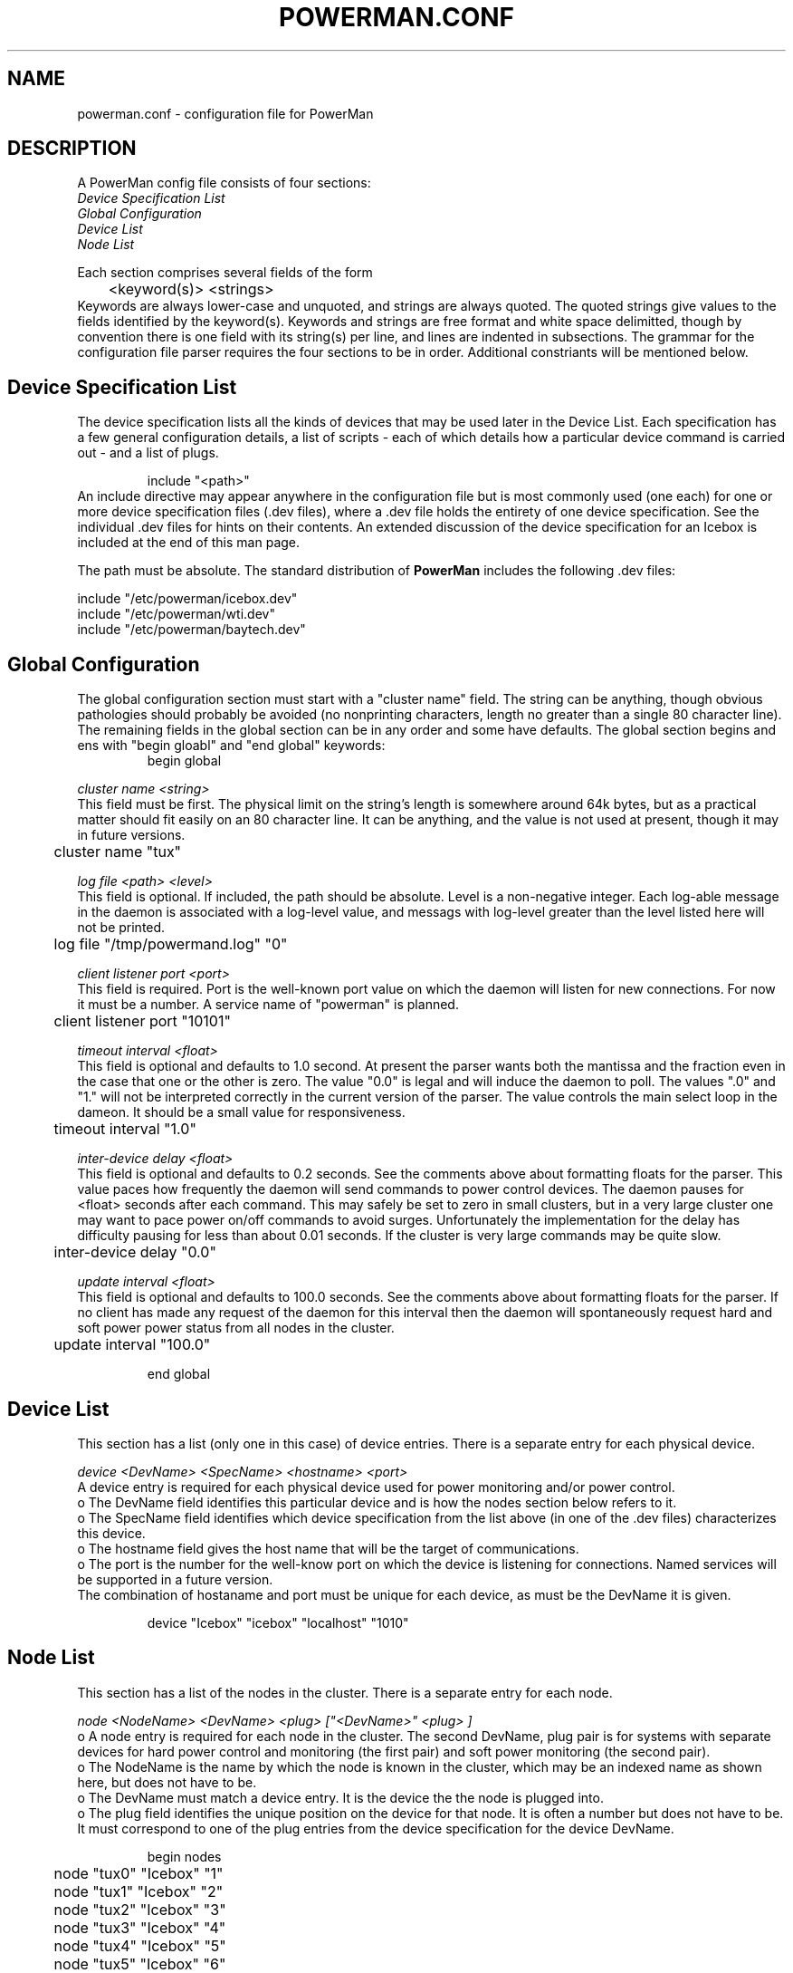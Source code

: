 \."#################################################################
\."$Id$
\."by Andrew C. Uselton <uselton2@llnl.gov> 
\."#################################################################
\."  Copyright (C) 2001-2002 The Regents of the University of California.
\."  Produced at Lawrence Livermore National Laboratory (cf, DISCLAIMER).
\."  Written by Andrew Uselton (uselton2@llnl.gov>
\."  UCRL-CODE-2002-008.
\."  
\."  This file is part of PowerMan, a remote power management program.
\."  For details, see <http://www.llnl.gov/linux/powerman/>.
\."  
\."  PowerMan is free software; you can redistribute it and/or modify it under
\."  the terms of the GNU General Public License as published by the Free
\."  Software Foundation; either version 2 of the License, or (at your option)
\."  any later version.
\."  
\."  PowerMan is distributed in the hope that it will be useful, but WITHOUT 
\."  ANY WARRANTY; without even the implied warranty of MERCHANTABILITY or 
\."  FITNESS FOR A PARTICULAR PURPOSE.  See the GNU General Public License 
\."  for more details.
\."  
\."  You should have received a copy of the GNU General Public License along
\."  with PowerMan; if not, write to the Free Software Foundation, Inc.,
\."  59 Temple Place, Suite 330, Boston, MA  02111-1307  USA.
\."#################################################################
.\"
.TH POWERMAN.CONF 1 "Release 1.0.0" "LLNL" "POWERMAN.CONF"

.SH NAME
powerman.conf \- configuration file for PowerMan

.SH DESCRIPTION
.LP
A PowerMan config file consists of four sections:
.br
.I Device Specification List
.br
.I Global Configuration
.br
.I Device List
.br
.I Node List 
.LP
Each section comprises several fields of the form 
.RS
	<keyword(s)> <strings>
.RE
Keywords are always lower-case and unquoted, and strings are 
always quoted.  The quoted strings give values to the fields 
identified by the keyword(s).  Keywords and strings are free 
format and white space delimitted, though by convention there is 
one field with its string(s) per line, and lines are indented in 
subsections.  The grammar for the configuration file parser 
requires the four sections to be in order.  Additional constriants 
will be mentioned below.

.SH Device Specification List

  The device specification lists all the kinds of devices that 
may be used later in the Device List.  Each specification has
a few general configuration details, a list of scripts - each
of which details how a particular device command is carried
out - and a list of plugs.
.LP
.RS
  include "<path>"
.RE
An include directive may appear anywhere in the configuration file
but is most commonly used (one each) for one or more device 
specification files (.dev files), where a .dev file holds the 
entirety of one device specification.  See the individual .dev 
files for hints on their contents.  An extended discussion of the
device specification for an Icebox is included at the end of this 
man page.  
.LP
The path must be absolute.  The standard distribution of 
.B PowerMan
includes the following .dev files: 
.LP
include "/etc/powerman/icebox.dev"
.br
include "/etc/powerman/wti.dev"
.br
include "/etc/powerman/baytech.dev"
.br

.SH Global Configuration

  The global configuration section must start with a "cluster name"
field.  The string can be anything, though obvious pathologies
should probably be avoided (no nonprinting characters, length
no greater than a single 80 character line).  The remaining 
fields in the global section can be in any order and some have
defaults.  The global section begins and ens with "begin gloabl"
and "end global" keywords:
.RS
begin global
.RE
.LP
.I  cluster name "<string>" 
.br
This field must be first.  The physical limit on the string's
length is somewhere around 64k bytes, but as a practical matter 
should fit easily on an 80 character line.  It can be anything,
and the value is not used at present, though it may in future 
versions.

.RS
	cluster name "tux"
.RE

.LP
.I  log file "<path>" "<level>"
.br
This field is optional.  If included, the path should be absolute.
Level is a non-negative integer.  Each log-able message in the daemon
is associated with a log-level value, and messags with log-level
greater than the level listed here will not be printed.

.RS
	log file "/tmp/powermand.log" "0"
.RE

.LP
.I  client listener port "<port>"
.br
This field is required.  Port is the well-known port value 
on which the daemon will listen for new connections.  For now
it must be a number.  A service name of "powerman" is planned.

.RS
	client listener port "10101"
.RE

.LP
.I  timeout interval "<float>"
.br
This field is optional and defaults to 1.0 second.  At present
the parser wants both the mantissa and the fraction even in the
case that one or the other is zero.  The value "0.0" is legal
and will induce the daemon to poll.  The values ".0" and "1."
will not be interpreted correctly in the current version of the 
parser.  The value controls the main select loop in the dameon.
It should be a small value for responsiveness. 

.RS
	timeout interval "1.0"
.RE

.LP
.I  inter-device delay "<float>"
.br
This field is optional and defaults to 0.2 seconds.  See the 
comments above about formatting floats for the parser.  This 
value paces how frequently the daemon will send commands to
power control devices.  The daemon pauses for <float> seconds
after each command.  This may safely be set to zero in small 
clusters, but in a very large cluster one may want to pace
power on/off commands to avoid surges.  Unfortunately the
implementation for the delay has difficulty pausing for less
than about 0.01 seconds.  If the cluster is very large 
commands may be quite slow.

.RS
	inter-device delay "0.0"
.RE

.LP
.I  update interval "<float>"
.br
This field is optional and defaults to 100.0 seconds.  See the 
comments above about formatting floats for the parser.  If 
no client has made any request of the daemon for this interval
then the daemon will spontaneously request hard and soft
power power status from all nodes in the cluster.

.RS
	update interval "100.0"
.RE

.RS
end global
.RE

.SH Device List

This section has a list (only one in this case) of device
entries.  There is a separate entry for each physical device.

.LP
.I  device "<DevName>" "<SpecName>" "<hostname>" "<port>"
.br
A device entry is required for each physical device used for
power monitoring and/or power control.
.br
o The DevName field identifies this particular device and is how
the nodes section below refers to it.  
.br
o The SpecName field identifies which device specification from
the list above (in one of the .dev files) characterizes this 
device.
.br
o The hostname field gives the host name that will be the 
target of communications.
.br
o The port is the number for the well-know port on which the 
device is listening for connections.  Named services will
be supported in a future version.
.br
The combination of hostaname and port must be unique for each 
device, as must be the DevName it is given.

.RS
device "Icebox" "icebox" "localhost" "1010"
.RE

.SH Node List

This section has a list of the nodes in the cluster.  There is
a separate entry for each node.

.LP
.I  node "<NodeName>" "<DevName>" "<plug>" ["<DevName>" "<plug>"]
.br
o A node entry is required for each node in the cluster.  The 
second DevName, plug pair is for systems with separate devices 
for hard power control and monitoring (the first pair) and soft 
power monitoring (the second pair).
.br
o The NodeName is the name by which the node is known in the 
cluster, which may be an indexed name as shown here, but 
does not have to be.
.br
o The DevName must match a device entry.  It is the device the 
the node is plugged into.
.br
o The plug field identifies the unique position on the device
for that node. It is often a number but does not have to be.
It must correspond to one of the plug entries from the 
device specification for the device DevName.

.RS
begin nodes
.RE
.RS
	node "tux0" "Icebox" "1"
.RE
.RS
	node "tux1" "Icebox" "2"
.RE
.RS
	node "tux2" "Icebox" "3"
.RE
.RS
	node "tux3" "Icebox" "4"
.RE
.RS
	node "tux4" "Icebox" "5"
.RE
.RS
	node "tux5" "Icebox" "6"
.RE
.RS
	node "tux6" "Icebox" "7"
.RE
.RS
	node "tux7" "Icebox" "8"
.RE
.RS
	node "tux8" "Icebox" "9"
.RE
.RS
	node "tux9" "Icebox" "10"
.RE
.RS
end nodes
.RE

.SH "DEVICE SPECIFICATION FOR ICEBOX DEVICES"

.B Caveat:
.br
Creating a working device specification for a new device type
can be tricky and require patience and experimentation.  This goes
especially for devices that begin by negotiating telent settings.
PowerMan does not speak telnet, but such devices can often be
fooled with telnet-ish initial strings in the scripts below.   
.LP
A device specification begins and ends with the "protocol 
specification" keywords.  One or more such must occur as the first
part of a PowerMan configuration file.  Commonly, the specifications
do not change from one environment to another, so they are included
in the PowerMan configuration file with the "include" directive.
This allows for nasty details to be hidden from the more commonly
accessed portion of the configuration file.  
.LP
There are a few general configuration parameters for a device
that are set at the beginning of the specification.  Their details
will be discussed below where they occur.  These few parameters are 
followed by two lists.  The first list has eleven scripts.  Each is
surrounded by a begin/end pair giving the name of the script.  The
second list simply states the names of the plugs the device has.
Commonly the names are counting integers up to the size of the 
device (ref. the size field, below), but they could be anything.
.LP
Each script has a sequence of micro-actions, which I call script
elements, or script-els.  Each script-el is either a send, an expect, 
or a delay.  The name of each of the eleven scripts corresponds to 
one of the possible macro-actions, or just "actions" from now on, the 
PowerMan daemon might take in communicating with a device.  Thus 
there are scripts for LOG_IN, POWER_ON, and such.  The script
(list of script-els) tells how to accomplish the action.  
.LP
  delay "<float>"
.br
When there is a chance that commands could arrive at a device faster
than it could handle them a delay can slow things down.  The float 
field is the time in seconds to delay.  See the above
for more on the allowed form of a float.
.LP
  send "<fmt>"
.br
As its name implies a send script-el will send a message to the 
device.  The fmt field resembles that of a C printf() statement.
For commands that take an argument the fmt will have a %s where the
argument goes.  Generally, this is for target node names or ranges.
In addition to the usual '\\n' and '\\t' formatting characters, 
PowerMan recognizes most of the telnet commands as escape sequences.
See telnet.h for the codes and the baytech.dev device file for an
example of their use. 
.LP
  expect "<exp>"
.br
An expect script-el induces PowerMan to read from the device and 
interpret what is read.  The exp field is a RegEx, possibly with 
substrings to match.  Standard RegEx is used except that it is
extended with the escape codes '\\r' and '\\n'. An
awkward detail about the current implementation is that the buffer
space available in a compiled RegEx expression is only 256 bytes.
A long or complicated RegEx will exceed this space and cause
the library call to silently fail.  This is bad.  If your script
has to read a full srceen, try breaking it into several expects
in a row.  
.LP
  map "<position>" "<plug>" 
.br
An expect that has substrings to match needs some hint about how
those substrings correspond to semantic information about the 
device.  The "off string" and "on string" fields below tell what
off and on look like.  A list of "map" fields after the expect
tells how to match up substrings with plugs.  When a RegEx has 
been matched its list of substrings are noted beginning at 
position 1 and going up to a maximum (in this case) of 20 possible
matches.  The plug name corresponds to one of the names given in
the list of plugs below.  

.LP
The entire specification is surrounded by a begin - end pair of 
keywords.

.RS
begin protocol specification
.RE

.LP
  specification name "<SpecName>"
.br
This field is required and must come first.  There are no special 
constraints on the name used, though short and descriptive makes
sense.

.RS
	specification name "icebox"
.RE
.LP
The rest of the fields before the scripts are all required (except
see the "size" field) and may be in any order.
.LP
  specification type "<spec type>"
.br
There are only two specification types at present:  TCP and PMD.
TELNET is a synonym for TCP, until I implement a full telent 
protocol, if ever.  There is some interest in TTY and SNMP types 
for future releases.  TCP devices get connected via socket as
do PMD devices.  A PMD device is an instance of the PowerMan
daemon masquerading as a power control device.  The pupose of
such an arrangement is to allow possible distributed control of
a large collection of devices.  PMD devices get special handling 
in a few places as noted below.  An, as yet unwritten, extension
to the README file will detail the use of PMD devices.

.RS
	specification type "TCP"
.RE
.LP
  off string "<off-str>"
.br
The off string field tells PowerMan how to recognize the value of 
"off" in a message from the device.

.RS
	off string "0"
.RE

.LP
  on string "<on-str>"
.br
The on string field tells PowerMan how to recognize the value of 
"on" in a message from the device.

.RS
	on string  "1"
.RE

.LP
  all string "<all-str>"
.br
The all string field tells PowerMan how to tell the device that all
of its plugs are being targeted in a command. 

.RS
	all string "*"
.RE

.LP
  size "<integer>"
.br
The size field tells how many plugs the device has.  There will be
this many plug fields below.  PMD devices get their size determined
dynamically and must not have a size field.
.RS
	size "10"
.RE

.LP
  device timeout "<float>"
.br
The device timeout field limits how long the PowerMan daemon will
wait before deciding that a device has become unavailable.  If this 
happens all actions destined for the device are cleared, and once
per "update interval" the daemon tries to reconnect.  Care should be
taken with this parameter because a heavily loaded system could
cause it to seem that a device is unavailable when you just haven't
given it enough time to finish its log in script.  If logging is
on then you will see the PowerMan daemon spamming the log.  

.RS
	device timeout "1.0"
.RE

.LP
  string interpretation mode "<mode>"
.br
The string interpretation mode field will be LITERAL for all current
devices except PMD devices.  The mode REGEX for PMD devices (and 
possibly others at some point) can simplify communications, since
one may desribe groups of plugs rather than list them.

.RS
	string interpretation mode "LITERAL"
.RE

.LP
Here are the eleven scripts.  Their names should be reletively
self-explanitory.  The PM_LOG_IN script is a special case in that
the daemon will spontaneously initiate it as soon as a connection
is established.  PM_CHECK_LOGIN and PM_LOG_OUT do not have any
role in the current implementation.  
.RS
	begin PM_LOG_IN 
.RE
.RS
		expect "V2\\.2\\r\\n" "\\n"
.RE
.RS
		send "auth icebox\\r\\n"
.RE
.RS
		expect "OK\\r\\n" "\\n"
.RE
.RS
	end PM_LOG_IN
.RE
.RS
	begin PM_CHECK_LOGIN
.RE
.RS
		send "\\r\\n"
.RE
.RS
		expect "OK\\r\\n" "\\n"
.RE
.RS
	end PM_CHECK_LOGIN
.RE
.RS
	begin PM_LOG_OUT
.RE
.RS
		send "q\\r\\n"
.RE
.RS
	end PM_LOG_OUT
.RE
.LP
This is the query for hard power status
.RS
	begin PM_UPDATE_PLUGS 
.RE
.RS
		send "ps *\\r\\n"
.RE
.RS
		expect "N1:([01]) N2:([01]) N3:([01]) N4:([01]) N5:([01]) N6:([01]) N7:([01]) N8:([01]) N9:([01]) N10:([01])[[:space:]]*\\r\\n" "\\n"
.RE
.RS
			map "1" "1"
.RE
.RS
			map "2" "2"
.RE
.RS
			map "3" "3"
.RE
.RS
			map "4" "4"
.RE
.RS
			map "5" "5"
.RE
.RS
			map "6" "6"
.RE
.RS
			map "7" "7"
.RE
.RS
			map "8" "8"
.RE
.RS
			map "9" "9"
.RE
.RS
			map "10" "10"
.RE
.RS
	end PM_UPDATE_PLUGS 
.RE
.LP
This is the query for soft power status
.RS
	begin PM_UPDATE_NODES 
.RE
.RS
		send "ns *\\r\\n"
.RE
.RS
		expect "N1:([01]) N2:([01]) N3:([01]) N4:([01]) N5:([01]) N6:([01]) N7:([01]) N8:([01]) N9:([01]) N10:([01])[[:space:]]*\\r\\n" "\\n"
.RE
.RS
			map "1" "1"
.RE
.RS
			map "2" "2"
.RE
.RS
			map "3" "3"
.RE
.RS
			map "4" "4"
.RE
.RS
			map "5" "5"
.RE
.RS
			map "6" "6"
.RE
.RS
			map "7" "7"
.RE
.RS
			map "8" "8"
.RE
.RS
			map "9" "9"
.RE
.RS
			map "10" "10"
.RE
.RS
	end PM_UPDATE_NODES 
.RE
.RS
	begin PM_POWER_ON
.RE
.RS
		send "ph %s\\r\\n"
.RE
.RS
		expect "OK\\r\\n" "\\n"
.RE
.RS
	end PM_POWER_ON
.RE
.RS
	begin PM_POWER_OFF
.RE
.RS
		send "pl %s\\r\\n"
.RE
.RS
		expect "OK\\r\\n" "\\n"
.RE
.RS
	end PM_POWER_OFF
.RE
.RS
	begin PM_POWER_CYCLE
.RE
.RS
		send "pl %s\\r\\n"
.RE
.RS
		expect "OK\\r\\n" "\\n"
.RE
.RS
		delay "0.3"
.RE
.RS
		send "ph %s\\r\\n"
.RE
.RS
		expect "OK\\r\\n" "\\n"
.RE
.RS
	end PM_POWER_CYCLE
.RE
.RS
	begin PM_RESET
.RE
.RS
		send "rp %s\\r\\n"
.RE
.RS
		expect "OK\\r\\n" "\\n"
.RE
.RS
	end PM_RESET
.RE
.RS
	plug name "1"
.RE
.RS
	plug name "2"
.RE
.RS
	plug name "3"
.RE
.RS
	plug name "4"
.RE
.RS
	plug name "5"
.RE
.RS
	plug name "6"
.RE
.RS
	plug name "7"
.RE
.RS
	plug name "8"
.RE
.RS
	plug name "9"
.RE
.RS
	plug name "10"
.RE
.RS
end protocol specification
.RE



.SH "FILES"
/usr/bin/powermand
.br
/usr/bin/powerman
.br
/etc/powerman/powerman.conf
.br

.SH "ORIGIN"
Developed by Andrew  Uselton <useton2@llnl.gov> on LLNL's Linux 
clusters.  This software is open source and distributed under
the terms of the Gnu GPL.  

.SH "SEE ALSO"
powermand(1) powerman.conf(5)


